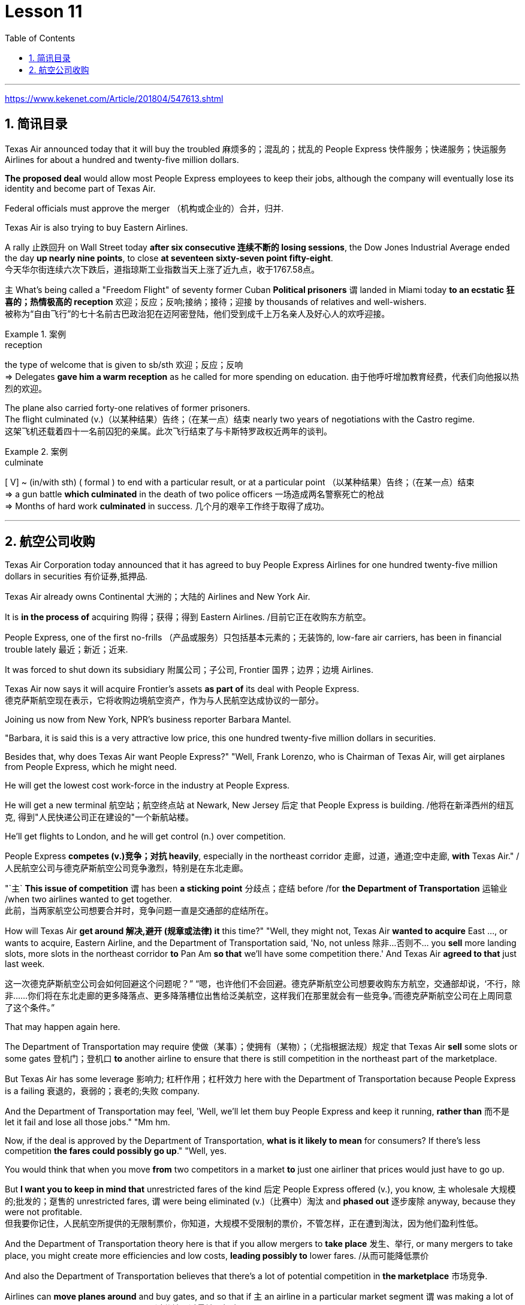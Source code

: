 
= Lesson 11
:toc: left
:toclevels: 3
:sectnums:

'''

https://www.kekenet.com/Article/201804/547613.shtml

== 简讯目录

Texas Air announced today that it will buy the troubled 麻烦多的；混乱的；扰乱的 People Express  快件服务；快递服务；快运服务 Airlines for about a hundred and twenty-five million dollars.  +

*The proposed deal* would allow most People Express employees to keep their jobs, although the company will eventually lose its identity and become part of Texas Air.  +

Federal officials must approve the merger （机构或企业的）合并，归并.  +

Texas Air is also trying to buy Eastern Airlines.  +

A rally 止跌回升 on Wall Street today *after six consecutive 连续不断的 losing sessions*, the Dow Jones Industrial Average ended the day *up nearly nine points*, to close *at seventeen sixty-seven point fifty-eight*.  +
今天华尔街连续六次下跌后，道指琼斯工业指数当天上涨了近九点，收于1767.58点。 +


`主` What's being called a "Freedom Flight" of seventy former Cuban *Political prisoners* `谓` landed in Miami today *to an ecstatic 狂喜的；热情极高的 reception* 欢迎；反应；反响;接纳；接待；迎接 by thousands of relatives and well-wishers.  +
被称为“自由飞行”的七十名前古巴政治犯在迈阿密登陆，他们受到成千上万名亲人及好心人的欢呼迎接。 +

.案例
====
.reception
the type of welcome that is given to sb/sth 欢迎；反应；反响 +
=> Delegates *gave him a warm reception* as he called for more spending on education. 由于他呼吁增加教育经费，代表们向他报以热烈的欢迎。

====

The plane also carried forty-one relatives of former prisoners.  +
The flight culminated (v.)（以某种结果）告终；（在某一点）结束 nearly two years of negotiations with the Castro regime. +
这架飞机还载着四十一名前囚犯的亲属。此次飞行结束了与卡斯特罗政权近两年的谈判。 +

.案例
====
.culminate
[ V] ~ (in/with sth) ( formal ) to end with a particular result, or at a particular point （以某种结果）告终；（在某一点）结束 +
=> a gun battle *which culminated* in the death of two police officers 一场造成两名警察死亡的枪战 +
=> Months of hard work *culminated* in success. 几个月的艰辛工作终于取得了成功。 +
====


'''

== 航空公司收购


Texas Air Corporation today announced that it has agreed to buy People Express Airlines for one hundred twenty-five million dollars in securities 有价证券,抵押品.  +

Texas Air already owns Continental 大洲的；大陆的 Airlines and New York Air.  +

It is *in the process of* acquiring 购得；获得；得到 Eastern Airlines.  /目前它正在收购东方航空。 +

People Express, one of the first no-frills  （产品或服务）只包括基本元素的；无装饰的, low-fare air carriers, has been in financial trouble lately 最近；新近；近来.  +

It was forced to shut down its subsidiary 附属公司；子公司, Frontier 国界；边界；边境 Airlines.  +

Texas Air now says it will acquire Frontier's assets *as part of* its deal with People Express.  +
德克萨斯航空现在表示，它将收购边境航空资产，作为与人民航空达成协议的一部分。 +


Joining us now from New York, NPR's business reporter Barbara Mantel.  +


"Barbara, it is said this is a very attractive low price, this one hundred twenty-five million dollars in securities.  +

Besides that, why does Texas Air want People Express?" "Well, Frank Lorenzo, who is Chairman of Texas Air, will get airplanes from People Express, which he might need.  +

He will get the lowest cost work-force in the industry at People Express.  +

He will get a new terminal  航空站；航空终点站 at Newark, New Jersey 后定 that People Express is building.  /他将在新泽西州的纽瓦克, 得到"人民快递公司正在建设的"一个新航站楼。 +

He'll get flights to London, and he will get control (n.) over competition.  +

People Express *competes (v.)竞争；对抗 heavily*, especially in the northeast corridor 走廊，过道，通道;空中走廊, *with* Texas Air." /人民航空公司与德克萨斯航空公司竞争激烈，特别是在东北走廊。

"`主` *This issue of competition* `谓` has been *a sticking point* 分歧点；症结 before /for *the Department of Transportation* 运输业 /when two airlines wanted to get together.  +
此前，当两家航空公司想要合并时，竞争问题一直是交通部的症结所在。 +


How will Texas Air *get around 解决,避开 (规章或法律) it* this time?" "Well, they might not, Texas Air *wanted to acquire* East ..., or wants to acquire, Eastern Airline, and the Department of Transportation said, 'No, not unless 除非…否则不… you *sell* more landing slots, more slots in the northeast corridor *to* Pan Am *so that* we'll have some competition there.' And Texas Air *agreed to that* just last week.  +

这一次德克萨斯航空公司会如何回避这个问题呢？” “嗯，也许他们不会回避。德克萨斯航空公司想要收购东方航空，交通部却说，‘不行，除非……你们将在东北走廊的更多降落点、更多降落槽位出售给泛美航空，这样我们在那里就会有一些竞争。’而德克萨斯航空公司在上周同意了这个条件。”


That may happen again here.  +

The Department of Transportation may require 使做（某事）；使拥有（某物）；（尤指根据法规）规定 that Texas Air *sell* some slots or some gates  登机门；登机口 *to* another airline to ensure that there is still competition in the northeast part of the marketplace.  +

But Texas Air has some leverage 影响力; 杠杆作用；杠杆效力 here with the Department of Transportation because People Express is a failing 衰退的，衰弱的；衰老的;失败 company.  +

And the Department of Transportation may feel, 'Well, we'll let them buy People Express and keep it running, *rather than* 而不是 let it fail and lose all those jobs." "Mm hm.  +

Now, if the deal is approved by the Department of Transportation, *what is it likely to mean* for consumers? If there's less competition *the fares could possibly go up*." "Well, yes.  +

You would think that when you move *from* two competitors in a market *to* just one airliner that prices would just have to go up.  +

But *I want you to keep in mind that* unrestricted fares of the kind 后定 People Express offered (v.), you know, `主` wholesale 大规模的;批发的；趸售的 unrestricted fares, `谓` were being eliminated  (v.)（比赛中）淘汰 and *phased out* 逐步废除 anyway, because they were not profitable.  +
但我要你记住，人民航空所提供的无限制票价，你知道，大规模不受限制的票价，不管怎样，正在遭到淘汰，因为他们盈利性低。 +


And the Department of Transportation theory here is that if you allow mergers to *take place* 发生、举行, or many mergers to take place, you might create more efficiencies and low costs, *leading possibly to* lower fares. /从而可能降低票价 +

And also the Department of Transportation believes that there's a lot of potential competition in *the marketplace* 市场竞争.  +

Airlines can *move planes around* and buy gates, and so that if `主` an airline in a particular market segment `谓` was making a lot of money and raising prices excessively 过分地，过量地；极度, other airlines would move in and prices would be brought down through competition.  +
航空公司可以调动飞机，购买登机口，因此，如果某一特定细分市场的航空公司赚了很多钱，并过度提高价格，其他航空公司就会进入，通过竞争，价格就会降低。 +

So that it's a nice theory, the theory of potential competition *keeping* prices *in line* 使（某人）就范; 使（某人）听从吩咐, but it's sort  种类；类别；品种 of a new idea and *it's not clear that* that's really the way it would work."
这是一个很好的理论，潜在竞争理论使价格保持一致，但这是一个新想法，是否真的会以这样的方式发挥作用尚未明确。” +

"Thanks." From New York, NPR's Barbara Mantel.  +

'''

==

"My audiences have been very devoted (a.)挚爱的；忠诚的；全心全意的 over the years throughout 各处；遍及;自始至终；贯穿整个时期 the country.  +

And they've expanded and grown /and *the country audience* has been just as kind and *as supportive 给予帮助的；支持的；鼓励的；同情的 as* the *folk audience* has been." /他们已经扩大和成长，乡村听众和民间听众一样友善和支持。 +

"I was thinking though, nonetheless 尽管如此, when I put on 举办 (演出、展览); 提供 (服务) this album, 'The Last of the True Believers,' especially the title cut, that I heard *more* country there *than* I'd perhaps heard before." +
尽管如此，我还是在想，当我放上(播放)这张专辑“最后的真正信徒”，特别是标题剪辑时，我在那里听到的乡村音乐可能比我以前听到的更多

"Well, I guess it has ...  +
I've moved in that direction, mainly because I am playing with the band more.  +
我已经朝那个方向走了，主要是因为我更多地和乐队一起演奏 +

My *natural roots* are there in country and hillbilly (n.)山区乡巴佬 music.  +
我天生就植根于乡村音乐和乡下人音乐 +

And so I think `宾` *that just comes out more* when you put the band with it." +
所以我认为，当你把乐队和它放在一起的时候，这一点就会更好地体现出来 +


"I want to ask you some questions, please, about this album, about the ...  +

*not so much* what's on the inside *right now*, *but* what's on the outside — *a picture on the front of you* in front of a Woolworth store, someplace, I guess, in Texas or Tennessee, and ..." "Houston, Texas." +
与其说是现在里面的东西，不如说是外面的东西——一张在伍尔沃斯商店前面的你正面的照片，我猜是在得克萨斯州或田纳西州的某个地方，还有……”“得克萨斯州休斯顿。” +


"In Houston, Texas? Is it *the Woolworth store* 后定 that has the *hardwood floor* still /and the parakeets 长尾鹦鹉 in the back /and that *sort of thing*?" +
在得克萨斯州休斯顿？是那家仍然铺着硬木地板、后面养着长尾小鹦鹉之类的伍尔沃斯商店吗？ +

.案例
====
.parakeet
image:../img/parakeet.jpg[,20%]
====

"Well, `主` this one *that we shot this in front of* in Houston Texas `系` is one of the largest ones in the country.  +
嗯，我们在德克萨斯州休斯顿前面, 拍摄的这张照片, 是全国最大的照片之一 +

It's a two-storey 楼层;有…层的 and it's got the escalator 自动扶梯 *that does a little pinging 发出“砰”的声音 noise* every couple of minutes.  +
这是一座两层楼的楼房，里面有自动扶梯，每隔几分钟就会发出轻微的乒乓声 +

And it takes up a whole city block." "But, why a cover photo 封面照片 in front of Woolworth's?" "Well, that comes from the song 'Love at the Five and Dime （美国、加拿大的）十分硬币，十分钱,' which was a song that Cathy Mattea also cut this year /and had my first, you know, top five country hit 风行一时的流行歌曲（或唱片） with.  +

它占据了整个街区。 +
但是，为什么要在伍尔沃斯的门前放一张封面照片呢？  +
嗯，这首歌来自歌曲 Love at the Five and Dme，这首歌也是凯西·马特亚今年演唱的，你知道，这首歌是我在五大乡村歌曲中的第一首热门歌曲 +

And it deals with the Woolworth store." "There is, on the cover, you are holding a book, and you can't really see.  +

\...  +

What is the name of the book on the cover you're holding?"

"In the Kindness 仁慈；善良；体贴；宽容; 友好（或仁慈、体贴）的举动 of Strangers, the latest Tennessee Williams' biography 传记；传记作品."

"And on the back is Larry McMurtrie's book about a cattle drive 牛仔赶牛  around *the turn of the century*, Lonesome 孤独的；寂寞的 Dove 鸽子." +
背面是拉里·麦克默里(Larry McMurtrie)的书，讲述了世纪之交的一次赶牛活动，名为“孤独的鸽子” +

"He's my main prose 散文 hero."

"Now, why? Why would you do that? Why would you pose with a book?"

"Well, I have, my audience consists of a lot of young people between the ages of, maybe you know, fourteen and twenty-five.  +

And I read a lot, and I also write short stories and have written a novel.  +

And I just feel like young people are missing out because they don't read books.  +

And any time I have the opportunity to influence the young person to pick up a book and read it, I would try to do that." "When you hear these lyrics, when the words come to you, are you hearing the stanzas as poetry or as music?" "Well, I'm hearing them as music.  +

Lyrics usually come to me, and songs come to me as a total picture.  +

And the music and the lyrics come at the same time.  +

Sometimes
they shoot me straight up in bed, you know, in the middle of the night.  +

The Wing and the Wheel' is a very special song to me.  +

It's probably my favorite song that I've ever written.  +

And that song was inspired at the Vancouver Folk Festival by two people who are from Managua, Nicaragua.  +

They have a duo call Duo Guar Buranco.  +

And just about four o'clock in the morning, I was sitting in my hotel room and listening to them sing in the room next door, and looking out the window at this little fingernail moon hanging out over the Vancouver Bay, and that song just came flowing, you know, and was inspired by those two people." "Now, that sounds easy." "Well, it IS easy.  +

If you listen to yourself and you listen to the inspiration that's bringing on that particular song, it's easy.  +

It's just a matter of getting up and writing it down." Nancy Griffith, talking with us in WPLN in Nashville.  +

She is continuing her national tour with the Everly Brothers.  +

Her latest album is called "The Last of the True Believers."


多年来，全国各地的观众一直非常忠诚。他们已经扩大和成长，乡村听众和民间听众一样友善和支持。”“尽管如此，当我推出这张专辑《最后的真正信徒》时，我在想， ’尤其是标题剪辑，我在那里听到的乡村音乐比我以前听到的要多。”“嗯，我想它已经……我已经朝这个方向前进，主要是因为我更多地与乐队一起演奏。我天生就植根于乡村音乐和乡巴佬音乐。所以我认为当你把乐队放在一起时，这种感觉就会更加明显。” “我想问你一些问题，关于这张专辑，关于......与其说是现在里面的东西，不如说是外面的东西——一张在伍尔沃斯商店前面的你正面的照片，我猜是在得克萨斯州或田纳西州的某个地方，还有……”“得克萨斯州休斯顿。”“在得克萨斯州休斯顿？是那家仍然铺着硬木地板、后面养着长尾小鹦鹉之类的伍尔沃斯商店吗？”“嗯，我们在得克萨斯州休斯顿前面拍摄的这家商店是全国最大的商店之一。这是一栋两层楼的建筑，自动扶梯每隔几分钟就会发出一点叮当声。它占据了整个街区。” “但是，为什么封面照片要在 Woolworth's 前面呢？” “嗯，那是来自歌曲《Love at the Five and Dime》，这首歌也是 Cathy Mattea 也剪过的。那一年，我第一次进入了前五名的国家。它与伍尔沃斯商店有关。” “在封面上，你拿着一本书，但你实际上看不到。 ......你手里拿着的封面上的书叫什么名字？”“《陌生人的善意》，田纳西·威廉姆斯最新的传记。”“背面是拉里·麦克默特里的书，讲述了在 2010 年 10 月 19 日赶牛的故事。世纪，孤独的鸽子。” “他是我的主要散文英雄。” “现在，为什么？为什么要这么做？你为什么要拿着一本书摆姿势？” “嗯，我有，我的观众包括很多年龄在，也许你知道，十四岁到二十五岁之间的年轻人。我读书很多，也写短篇小说，还写过长篇小说。我只是觉得年轻人因为不读书而错过了机会。每当我有机会影响年轻人拿起一本书并阅读时，我都会尝试这样做。” “当你听到这些歌词时，当这些词出现在你脑海中时，你是把这些诗节当作诗歌还是音乐来听？” “嗯，我把它们当作音乐来听。我通常会想到歌词，而我通常会以整体画面的形式想到歌曲。音乐和歌词是同时出现的。有时他们会在半夜把我直接射到床上。 《The Wing and the Wheel》对我来说是一首非常特别的歌曲。这可能是我写过的最喜欢的歌曲。这首歌的灵感来自于温哥华民谣节，来自尼加拉瓜马那瓜的两个人。他们有一个叫 Duo Guar Buranco 的二人组。凌晨四点左右，我坐在酒店房间里，听着他们在隔壁房间唱歌，看着窗外悬在温哥华湾上空的小指甲月亮，那首歌就像你知道，我的灵感源源不断，并且受到了这两个人的启发。” “现在，这听起来很容易。” “嗯，这很容易。如果你倾听自己的声音，倾听那首特定歌曲的灵感，那就很容易了。这只是站起来写下来的问题。”南希·格里菲斯 (Nancy Griffith) 在纳什维尔的 WPLN 中与我们交谈。她正在继续与 Everly Brothers 一起进行全国巡演。她的最新专辑名为“The Last of the True Believers”。”

